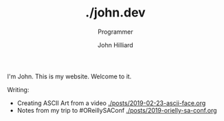 #+TITLE: ./john.dev
#+DATE:
#+AUTHOR: John Hilliard
#+EMAIL: jhilliard@nextjump.com
#+CREATOR: John Hilliard
#+DESCRIPTION: The website of John Hilliard
#+HTML_DOCTYPE: html5
#+KEYWORDS: blog, software, programming
#+SUBTITLE: Programmer
#+HTML_HEAD: <link rel="stylesheet" type="text/css" href="css/sakura-dark.css" />
#+HTML_HEAD: <link rel="stylesheet" type="text/css" href="css/mine.css" />
#+HTML_HEAD: <meta property="og:title" content="John Hilliard Blog" />
#+HTML_HEAD: <meta property="og:description" content="This is my website. There are many like it, but this one is mine" />
#+HTML_HEAD: <meta property="og:image" content="https://john.dev/img/ascii-john.jpg" />
#+OPTIONS: toc:nil

I'm John. This is my website. Welcome to it.

Writing:
- Creating ASCII Art from a video [[./posts/2019-02-23-ascii-face.org]]
- Notes from my trip to #OReillySAConf [[./posts/2019-orielly-sa-conf.org]]

